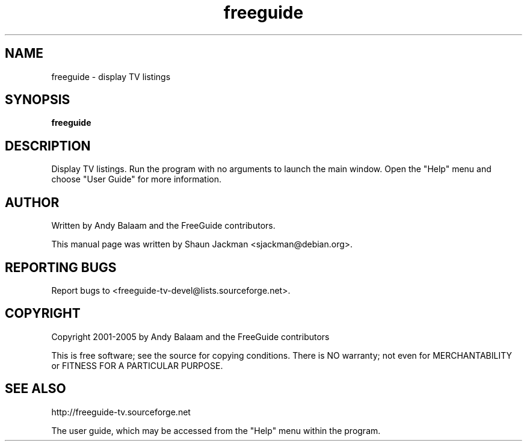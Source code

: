 .TH freeguide "1" "July 2004" "freeguide 0.10.1" "User Commands"
.SH NAME
freeguide \- display TV listings
.SH SYNOPSIS
.B freeguide
.SH DESCRIPTION
Display TV listings.  Run the program with no arguments to launch the main window.  Open the "Help" menu and choose "User Guide" for more information.
.SH AUTHOR
Written by Andy Balaam and the FreeGuide contributors.

This manual page was written by Shaun Jackman <sjackman@debian.org>.
.SH "REPORTING BUGS"
Report bugs to <freeguide-tv-devel@lists.sourceforge.net>.
.SH COPYRIGHT
Copyright 2001-2005 by Andy Balaam and the FreeGuide contributors

This is free software; see the source for copying conditions. There is NO
warranty; not even for MERCHANTABILITY or FITNESS FOR A PARTICULAR PURPOSE.
.SH "SEE ALSO"
http://freeguide-tv.sourceforge.net

The user guide, which may be accessed from the "Help" menu within the program.

